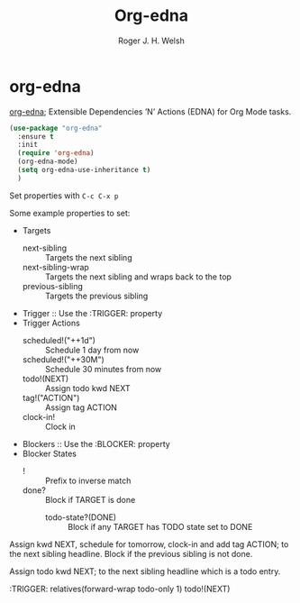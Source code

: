 #+TITLE: Org-edna
#+AUTHOR: Roger J. H. Welsh
#+EMAIL: rjhwelsh@posteo.net


* org-edna
  [[http://www.nongnu.org/org-edna-el/][org-edna]]; Extensible Dependencies ’N’ Actions (EDNA) for Org Mode tasks.
  #+begin_src emacs-lisp
    (use-package "org-edna"
      :ensure t
      :init
      (require 'org-edna)
      (org-edna-mode)
      (setq org-edna-use-inheritance t)
      )
  #+end_src

  Set properties with =C-c C-x p=

  Some example properties to set:
  - Targets
    - next-sibling :: Targets the next sibling
    - next-sibling-wrap :: Targets the next sibling and wraps back to the top
    - previous-sibling :: Targets the previous sibling
  - Trigger :: Use the :TRIGGER: property
  - Trigger Actions
    - scheduled!("++1d") :: Schedule 1 day from now
    - scheduled!("++30M") :: Schedule 30 minutes from now
    - todo!(NEXT) :: Assign todo kwd NEXT
    - tag!("ACTION") :: Assign tag ACTION
    - clock-in! :: Clock in
  - Blockers :: Use the :BLOCKER: property
  - Blocker States
    - ! :: Prefix to inverse match
    - done? :: Block if TARGET is done
      - todo-state?(DONE) :: Block if any TARGET has TODO state set to DONE

  Assign kwd NEXT, schedule for tomorrow, clock-in and add tag ACTION; to the next
  sibling headline. Block if the previous sibling is not done.
  #+begin_example org
  :PROPERTIES:
  :BLOCKER:  previous-sibling !done?
  :TRIGGER:  next-sibling todo!(NEXT)scheduled!("++1d")clock-in!tag!("ACTION")
  :END:
  #+end_example

  Assign todo kwd NEXT; to the next sibling headline which is a todo entry.
  #+begin_example org
  :TRIGGER: relatives(forward-wrap todo-only 1) todo!(NEXT)
  #+end_example
